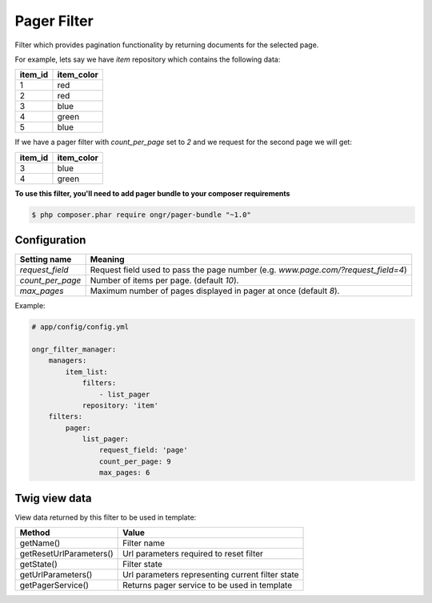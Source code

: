 Pager Filter
============

Filter which provides pagination functionality by returning documents for the selected page.

For example, lets say we have `item` repository which contains the following data:

+---------+------------+
| item_id | item_color |
+=========+============+
| 1       | red        |
+---------+------------+
| 2       | red        |
+---------+------------+
| 3       | blue       |
+---------+------------+
| 4       | green      |
+---------+------------+
| 5       | blue       |
+---------+------------+

If we have a pager filter with `count_per_page` set to `2` and we request for the second page we will get:

+---------+------------+
| item_id | item_color |
+=========+============+
| 3       | blue       |
+---------+------------+
| 4       | green      |
+---------+------------+

**To use this filter, you'll need to add pager bundle to your composer requirements**

.. code-block:: bash

    $ php composer.phar require ongr/pager-bundle "~1.0"

..

Configuration
-------------

+------------------------+--------------------------------------------------------------------------------------+
| Setting name           | Meaning                                                                              |
+========================+======================================================================================+
| `request_field`        | Request field used to pass the page number (e.g. `www.page.com/?request_field=4`)    |
+------------------------+--------------------------------------------------------------------------------------+
| `count_per_page`       | Number of items per page. (default `10`).                                            |
+------------------------+--------------------------------------------------------------------------------------+
| `max_pages`            | Maximum number of pages displayed in pager at once (default `8`).                    |
+------------------------+--------------------------------------------------------------------------------------+

Example:

.. code-block:: yaml

    # app/config/config.yml
    
    ongr_filter_manager:
        managers:
            item_list:
                filters:
                    - list_pager
                repository: 'item'
        filters:
            pager:
                list_pager:
                    request_field: 'page'
                    count_per_page: 9
                    max_pages: 6

..

Twig view data
--------------

View data returned by this filter to be used in template:

+-------------------------+--------------------------------------------------+
| Method                  | Value                                            |
+=========================+==================================================+
| getName()               | Filter name                                      |
+-------------------------+--------------------------------------------------+
| getResetUrlParameters() | Url parameters required to reset filter          |
+-------------------------+--------------------------------------------------+
| getState()              | Filter state                                     |
+-------------------------+--------------------------------------------------+
| getUrlParameters()      | Url parameters representing current filter state |
+-------------------------+--------------------------------------------------+
| getPagerService()       | Returns pager service to be used in template     |
+-------------------------+--------------------------------------------------+
